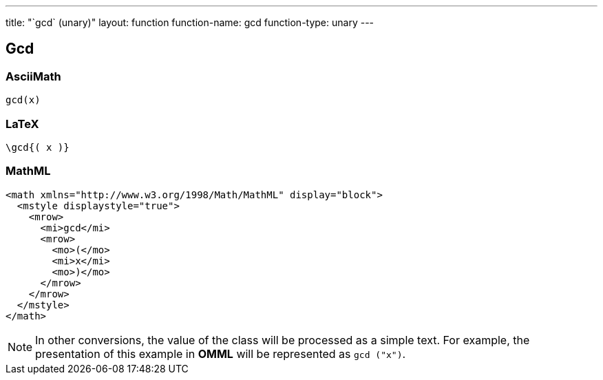---
title: "`gcd` (unary)"
layout: function
function-name: gcd
function-type: unary
---

[[gcd]]
== Gcd

=== AsciiMath

[source,asciimath]
----
gcd(x)
----


=== LaTeX

[source,latex]
----
\gcd{( x )}
----


=== MathML

[source,xml]
----
<math xmlns="http://www.w3.org/1998/Math/MathML" display="block">
  <mstyle displaystyle="true">
    <mrow>
      <mi>gcd</mi>
      <mrow>
        <mo>(</mo>
        <mi>x</mi>
        <mo>)</mo>
      </mrow>
    </mrow>
  </mstyle>
</math>
----


NOTE: In other conversions, the value of the class will be processed as a simple text. For example, the presentation of this example in *OMML* will be represented as `gcd ("x")`.
